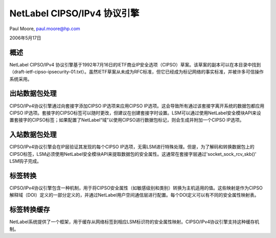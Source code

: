 ===================================
NetLabel CIPSO/IPv4 协议引擎
===================================

Paul Moore, paul.moore@hp.com

2006年5月17日

概述
========

NetLabel CIPSO/IPv4 协议引擎基于1992年7月16日的IETF商业IP安全选项（CIPSO）草案。该草案的副本可以在本目录中找到（draft-ietf-cipso-ipsecurity-01.txt）。虽然IETF草案从未成为RFC标准，但它已经成为标记网络的事实标准，并被许多可信操作系统采用。

出站数据包处理
==========================

CIPSO/IPv4协议引擎通过向套接字添加CIPSO IP选项来应用CIPSO IP选项。这会导致所有通过该套接字离开系统的数据包都应用CIPSO IP选项。套接字的CIPSO标签可以随时更改，但建议在创建套接字时设置。LSM可以通过使用NetLabel安全模块API来设置套接字的CIPSO标签；如果配置了NetLabel“域”以使用CIPSO进行数据包标记，则会生成并附加一个CIPSO IP选项。

入站数据包处理
=========================

CIPSO/IPv4协议引擎会在IP层验证其发现的每个CIPSO IP选项，无需LSM进行特殊处理。但是，为了解码和转换数据包上的CIPSO标签，LSM必须使用NetLabel安全模块API来提取数据包的安全属性。这通常在套接字层通过'socket_sock_rcv_skb()' LSM钩子完成。

标签转换
=================

CIPSO/IPv4协议引擎包含一种机制，用于将CIPSO安全属性（如敏感级别和类别）转换为主机适用的值。这些映射是作为CIPSO解释域（DOI）定义的一部分定义的，并通过NetLabel用户空间通信层进行配置。每个DOI定义可以有不同的安全属性映射表。

标签转换缓存
=======================

NetLabel系统提供了一个框架，用于缓存从网络标签到相应LSM标识符的安全属性映射。CIPSO/IPv4协议引擎支持这种缓存机制。
